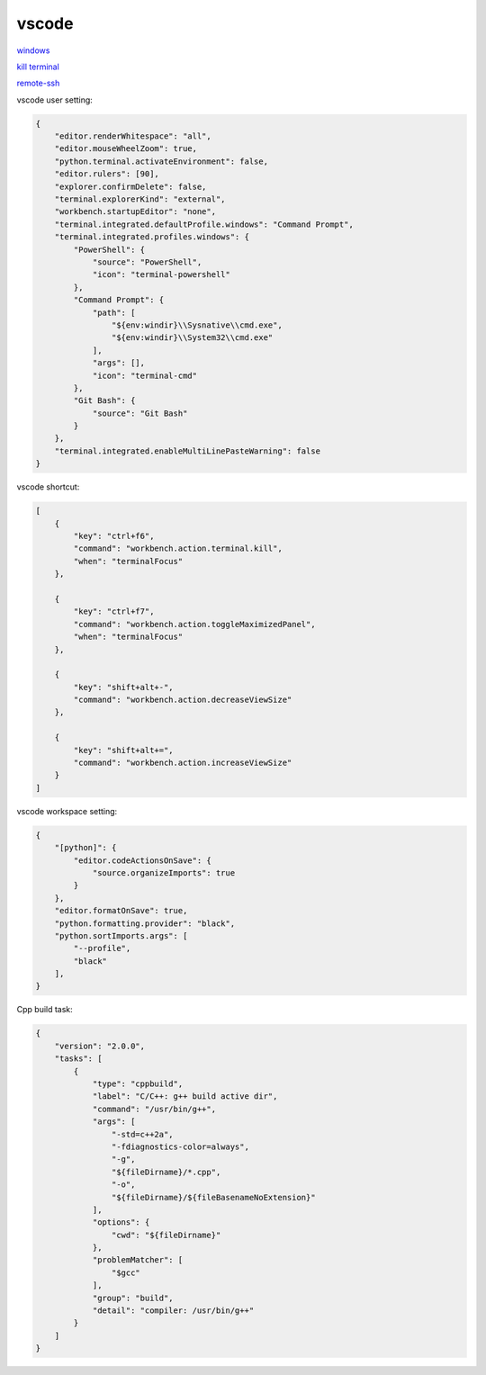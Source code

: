 vscode
---------------

`windows <https://code.visualstudio.com/>`_

`kill terminal <https://stackoverflow.com/questions/50569100/vscode-how-to-make-ctrlk-kill-till-the-end-of-line-in-the-terminal>`_

`remote-ssh <https://code.visualstudio.com/docs/remote/ssh>`_

vscode user setting:

.. code-block:: json

    {
        "editor.renderWhitespace": "all",
        "editor.mouseWheelZoom": true,
        "python.terminal.activateEnvironment": false,
        "editor.rulers": [90],
        "explorer.confirmDelete": false,
        "terminal.explorerKind": "external",
        "workbench.startupEditor": "none",
        "terminal.integrated.defaultProfile.windows": "Command Prompt",
        "terminal.integrated.profiles.windows": {
            "PowerShell": {
                "source": "PowerShell",
                "icon": "terminal-powershell"
            },
            "Command Prompt": {
                "path": [
                    "${env:windir}\\Sysnative\\cmd.exe",
                    "${env:windir}\\System32\\cmd.exe"
                ],
                "args": [],
                "icon": "terminal-cmd"
            },
            "Git Bash": {
                "source": "Git Bash"
            }
        },
        "terminal.integrated.enableMultiLinePasteWarning": false
    }

vscode shortcut:

.. code-block:: json

    [
        {
            "key": "ctrl+f6",
            "command": "workbench.action.terminal.kill",
            "when": "terminalFocus"
        },
        
        {
            "key": "ctrl+f7",
            "command": "workbench.action.toggleMaximizedPanel",
            "when": "terminalFocus"
        },
        
        {
            "key": "shift+alt+-",
            "command": "workbench.action.decreaseViewSize"
        },
        
        {
            "key": "shift+alt+=",
            "command": "workbench.action.increaseViewSize"
        }
    ]

vscode workspace setting:

.. code-block:: json

    {
        "[python]": {
            "editor.codeActionsOnSave": {
                "source.organizeImports": true
            }
        },
        "editor.formatOnSave": true,
        "python.formatting.provider": "black",
        "python.sortImports.args": [
            "--profile",
            "black"
        ],
    }

Cpp build task:

.. code-block:: json

    {
        "version": "2.0.0",
        "tasks": [
            {
                "type": "cppbuild",
                "label": "C/C++: g++ build active dir",
                "command": "/usr/bin/g++",
                "args": [
                    "-std=c++2a",
                    "-fdiagnostics-color=always",
                    "-g",
                    "${fileDirname}/*.cpp",
                    "-o",
                    "${fileDirname}/${fileBasenameNoExtension}"
                ],
                "options": {
                    "cwd": "${fileDirname}"
                },
                "problemMatcher": [
                    "$gcc"
                ],
                "group": "build",
                "detail": "compiler: /usr/bin/g++"
            }
        ]
    }
